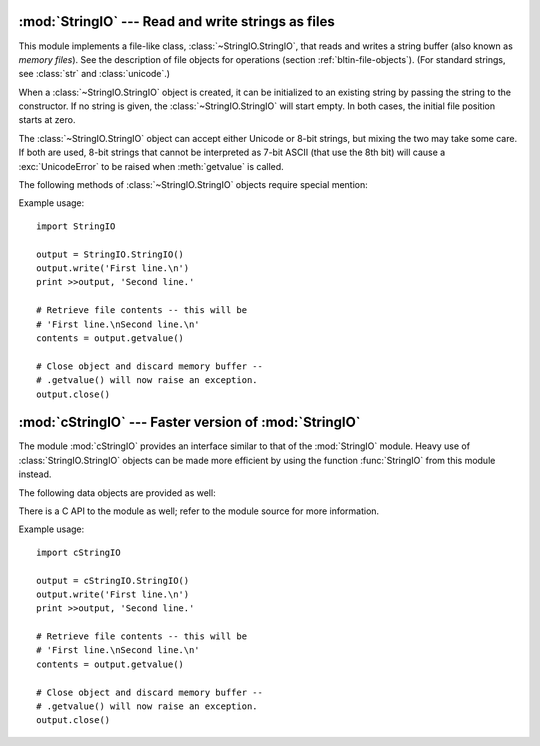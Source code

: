 
:mod:`StringIO` --- Read and write strings as files
===================================================

.. module:: StringIO
   :synopsis: Read and write strings as if they were files.


This module implements a file-like class, :class:`~StringIO.StringIO`, that reads and
writes a string buffer (also known as *memory files*).  See the description of
file objects for operations (section :ref:`bltin-file-objects`). (For
standard strings, see :class:`str` and :class:`unicode`.)


.. class:: StringIO([buffer])

   When a :class:`~StringIO.StringIO` object is created, it can be initialized to an existing
   string by passing the string to the constructor. If no string is given, the
   :class:`~StringIO.StringIO` will start empty. In both cases, the initial file position
   starts at zero.

   The :class:`~StringIO.StringIO` object can accept either Unicode or 8-bit strings, but
   mixing the two may take some care.  If both are used, 8-bit strings that cannot
   be interpreted as 7-bit ASCII (that use the 8th bit) will cause a
   :exc:`UnicodeError` to be raised when :meth:`getvalue` is called.

The following methods of :class:`~StringIO.StringIO` objects require special mention:


.. method:: StringIO.getvalue()

   Retrieve the entire contents of the "file" at any time before the
   :class:`~StringIO.StringIO` object's :meth:`close` method is called.  See the note above
   for information about mixing Unicode and 8-bit strings; such mixing can cause
   this method to raise :exc:`UnicodeError`.


.. method:: StringIO.close()

   Free the memory buffer.  Attempting to do further operations with a closed
   :class:`~StringIO.StringIO` object will raise a :exc:`ValueError`.

Example usage::

   import StringIO

   output = StringIO.StringIO()
   output.write('First line.\n')
   print >>output, 'Second line.'

   # Retrieve file contents -- this will be
   # 'First line.\nSecond line.\n'
   contents = output.getvalue()

   # Close object and discard memory buffer --
   # .getvalue() will now raise an exception.
   output.close()


:mod:`cStringIO` --- Faster version of :mod:`StringIO`
======================================================

.. module:: cStringIO
   :synopsis: Faster version of StringIO, but not subclassable.
.. moduleauthor:: Jim Fulton <jim@zope.com>
.. sectionauthor:: Fred L. Drake, Jr. <fdrake@acm.org>


The module :mod:`cStringIO` provides an interface similar to that of the
:mod:`StringIO` module.  Heavy use of :class:`StringIO.StringIO` objects can be
made more efficient by using the function :func:`StringIO` from this module
instead.


.. function:: StringIO([s])

   Return a StringIO-like stream for reading or writing.

   Since this is a factory function which returns objects of built-in types,
   there's no way to build your own version using subclassing.  It's not
   possible to set attributes on it.  Use the original :mod:`StringIO` module in
   those cases.

   Unlike the :mod:`StringIO` module, this module is not able to accept Unicode
   strings that cannot be encoded as plain ASCII strings.

   Another difference from the :mod:`StringIO` module is that calling
   :func:`StringIO` with a string parameter creates a read-only object. Unlike an
   object created without a string parameter, it does not have write methods.
   These objects are not generally visible.  They turn up in tracebacks as
   :class:`StringI` and :class:`StringO`.



The following data objects are provided as well:


.. data:: InputType

   The type object of the objects created by calling :func:`StringIO` with a string
   parameter.


.. data:: OutputType

   The type object of the objects returned by calling :func:`StringIO` with no
   parameters.

There is a C API to the module as well; refer to the module source for  more
information.

Example usage::

   import cStringIO

   output = cStringIO.StringIO()
   output.write('First line.\n')
   print >>output, 'Second line.'

   # Retrieve file contents -- this will be
   # 'First line.\nSecond line.\n'
   contents = output.getvalue()

   # Close object and discard memory buffer --
   # .getvalue() will now raise an exception.
   output.close()


